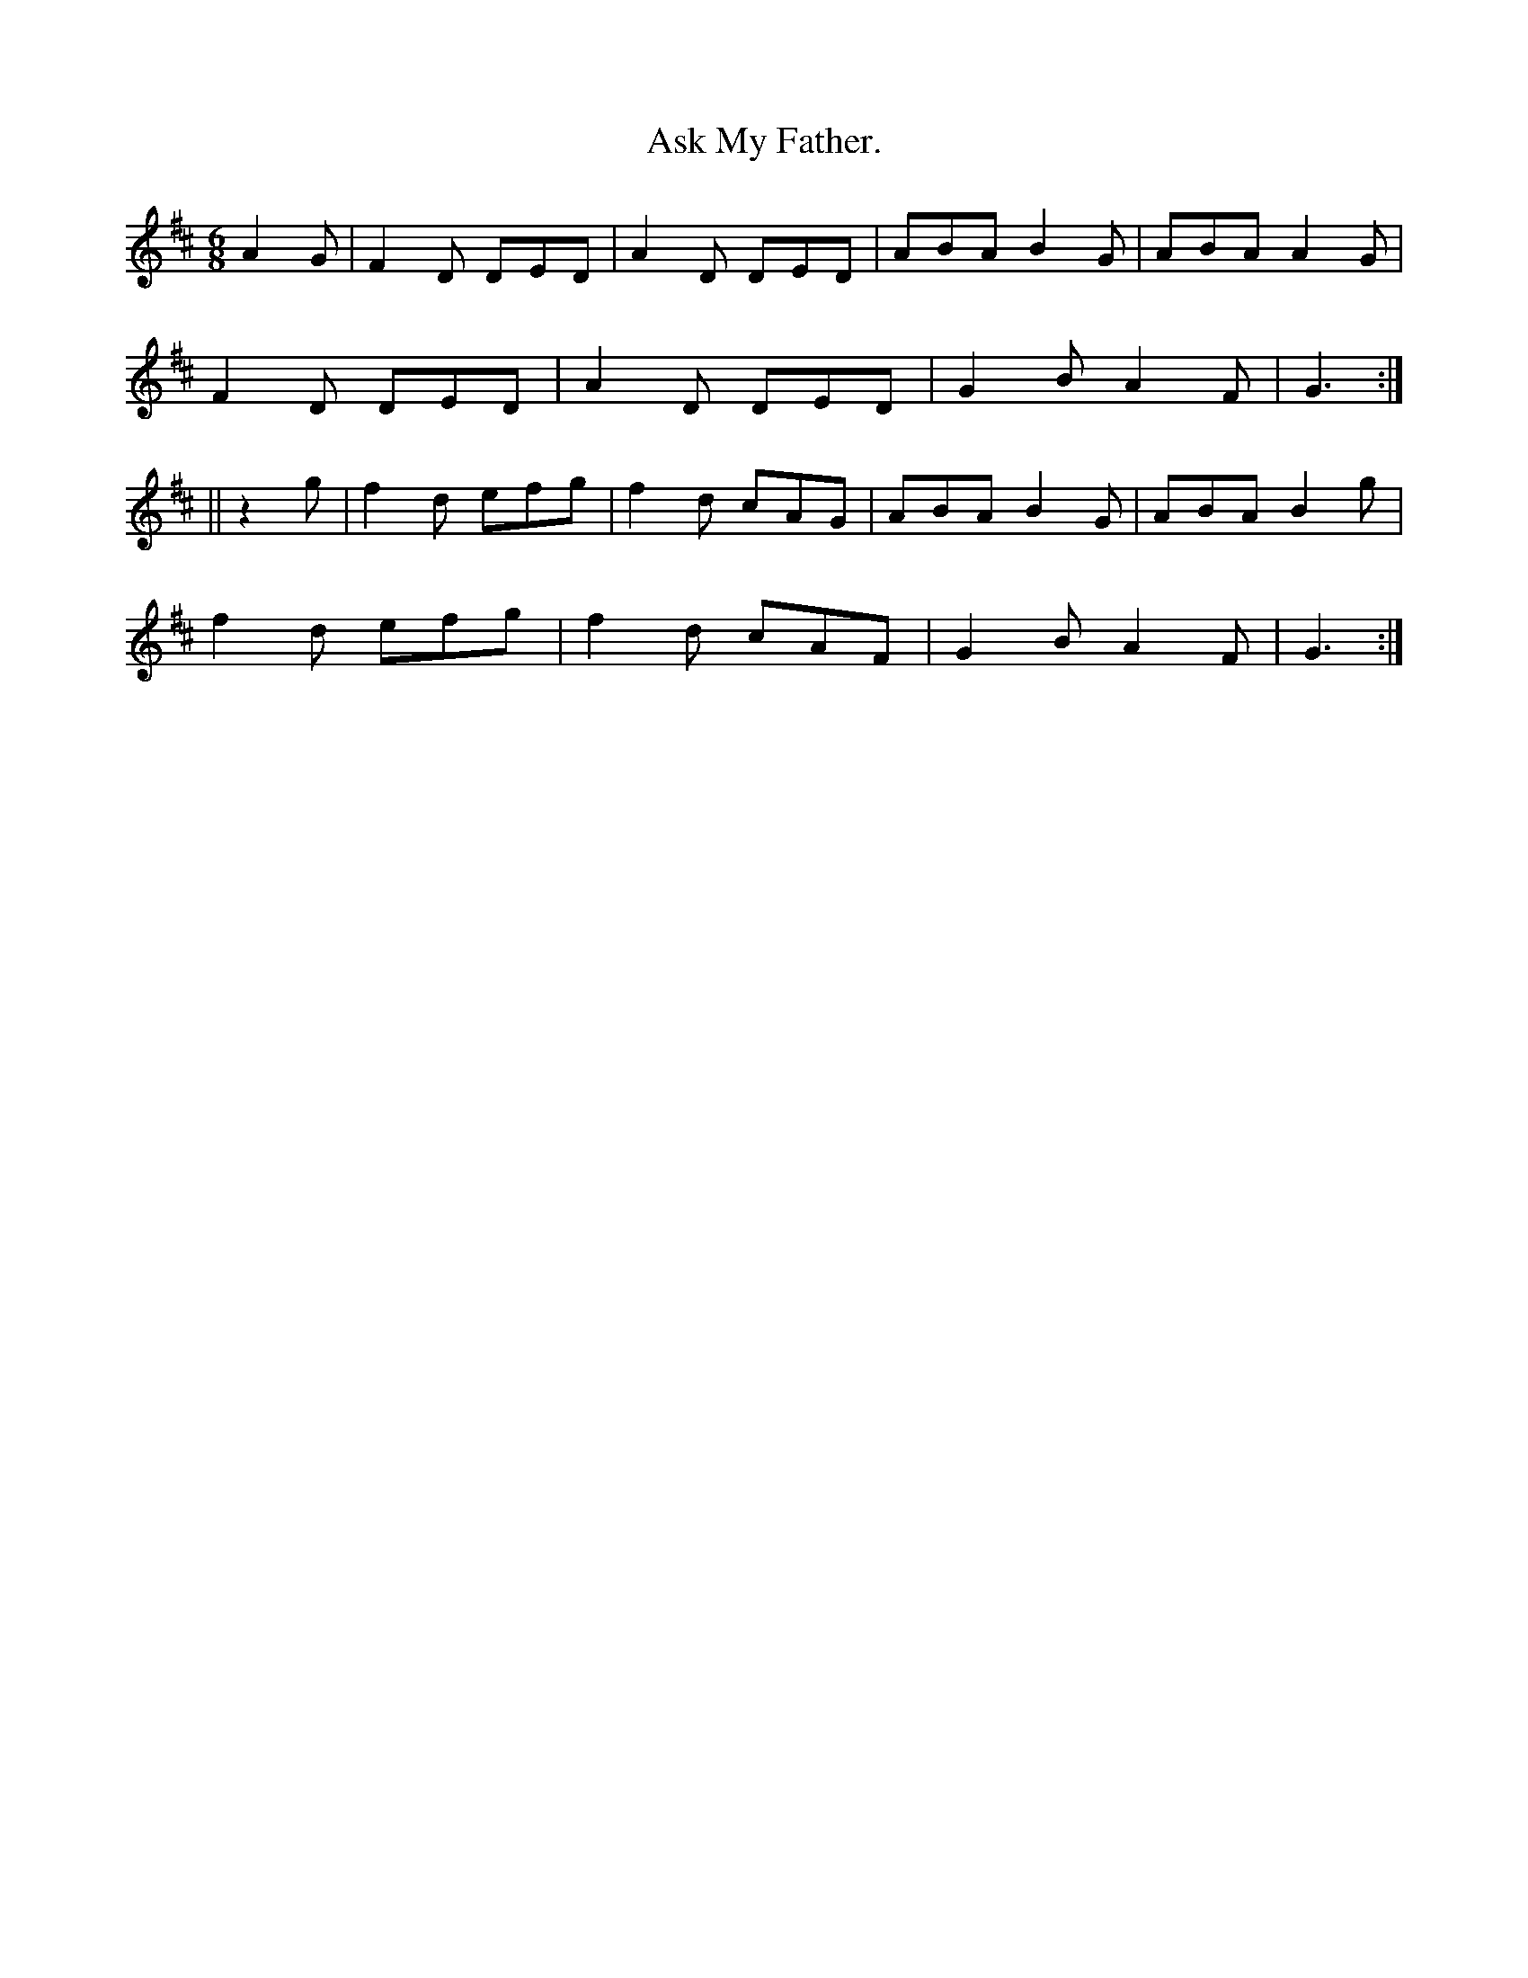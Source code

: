 X:941
T:Ask My Father.
B:O'Neill's 941
N:"collected by Ennis."
M:6/8
R:Jig
L:1/8
K:D
A2 G | F2 D DED | A2 D DED | ABA B2 G | ABA A2 G |
F2 D DED | A2 D DED | G2 B A2 F | G3 :|
|| z2 g | f2 d efg | f2 d cAG | ABA B2 G | ABA B2 g |
f2 d efg | f2 d cAF | G2 B A2 F | G3 :|
